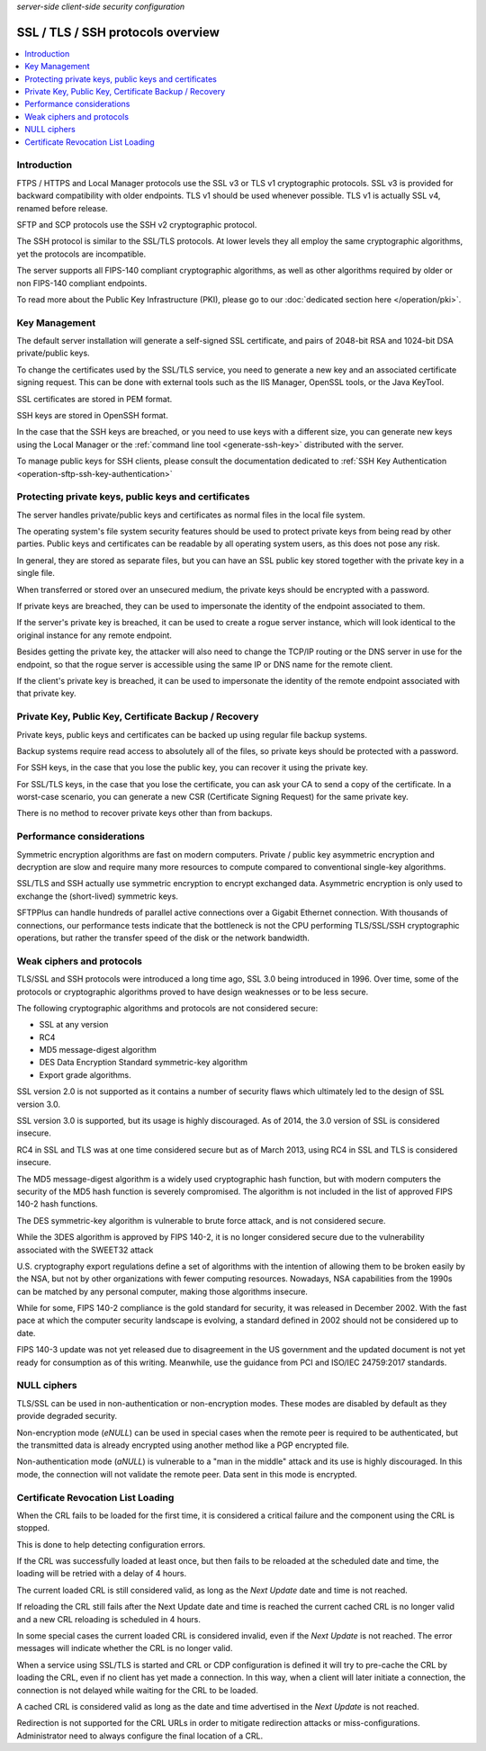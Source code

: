 .. container:: tags pull-left

    `server-side`
    `client-side`
    `security`
    `configuration`


SSL / TLS / SSH protocols overview
==================================

..  contents:: :local:


Introduction
------------

FTPS / HTTPS and Local Manager protocols use the SSL v3 or TLS v1
cryptographic protocols.
SSL v3 is provided for backward compatibility with older endpoints.
TLS v1 should be used whenever possible.
TLS v1 is actually SSL v4, renamed before release.

SFTP and SCP protocols use the SSH v2 cryptographic protocol.

The SSH protocol is similar to the SSL/TLS protocols. At lower levels they all
employ the same cryptographic algorithms, yet the protocols are incompatible.

The server supports all FIPS-140 compliant cryptographic algorithms, as well
as other algorithms required by older or non FIPS-140 compliant endpoints.

To read more about the Public Key Infrastructure (PKI), please go to our
:doc:`dedicated section here </operation/pki>`.


Key Management
--------------

The default server installation will generate a self-signed SSL certificate,
and pairs of 2048-bit RSA and 1024-bit DSA private/public keys.

To change the certificates used by the SSL/TLS service, you need to generate
a new key and an associated certificate signing request.
This can be done with external tools such as the IIS Manager, OpenSSL tools,
or the Java KeyTool.

SSL certificates are stored in PEM format.

SSH keys are stored in OpenSSH format.

In the case that the SSH keys are breached, or you need to use keys with a
different size, you can generate new keys using the Local Manager or the
:ref:`command line tool <generate-ssh-key>` distributed with the server.

To manage public keys for SSH clients, please consult the documentation
dedicated to
:ref:`SSH Key Authentication <operation-sftp-ssh-key-authentication>`


Protecting private keys, public keys and certificates
-----------------------------------------------------

The server handles private/public keys and certificates as normal files
in the local file system.

The operating system's file system security features should be used to protect
private keys from being read by other parties.
Public keys and certificates can be readable by all operating system users,
as this does not pose any risk.

In general, they are stored as separate files, but you can have an SSL public
key stored together with the private key in a single file.

When transferred or stored over an unsecured medium, the private keys should be
encrypted with a password.

If private keys are breached, they can be used to impersonate the identity
of the endpoint associated to them.

If the server's private key is breached, it can be used to create a rogue
server instance, which will look identical to the original instance for any
remote endpoint.

Besides getting the private key, the attacker will also need to change the
TCP/IP routing or the DNS server in use for the endpoint, so that the rogue
server is accessible using the same IP or DNS name for the remote client.

If the client's private key is breached, it can be used to impersonate
the identity of the remote endpoint associated with that private key.


Private Key, Public Key, Certificate Backup / Recovery
------------------------------------------------------

Private keys, public keys and certificates can be backed up using regular
file backup systems.

Backup systems require read access to absolutely all of the files, so private
keys should be protected with a password.

For SSH keys, in the case that you lose the public key, you can recover it
using the private key.

For SSL/TLS keys, in the case that you lose the certificate, you can ask your
CA to send a copy of the certificate.
In a worst-case scenario, you can generate a new CSR (Certificate Signing
Request) for the same private key.

There is no method to recover private keys other than from backups.


Performance considerations
--------------------------

Symmetric encryption algorithms are fast on modern computers.
Private / public key asymmetric encryption and decryption are slow and require
many more resources to compute compared to conventional single-key algorithms.

SSL/TLS and SSH actually use symmetric encryption to encrypt exchanged data.
Asymmetric encryption is only used to exchange the (short-lived) symmetric
keys.

SFTPPlus can handle hundreds of parallel active connections
over a Gigabit Ethernet connection.
With thousands of connections, our performance tests indicate that the
bottleneck is not the CPU performing TLS/SSL/SSH cryptographic operations,
but rather the transfer speed of the disk or the network bandwidth.


Weak ciphers and protocols
--------------------------

TLS/SSL and SSH protocols were introduced a long time ago, SSL 3.0 being
introduced in 1996.
Over time, some of the protocols or cryptographic algorithms
proved to have design weaknesses or to be less secure.

The following cryptographic algorithms and protocols are not considered secure:

* SSL at any version
* RC4
* MD5 message-digest algorithm
* DES Data Encryption Standard symmetric-key algorithm
* Export grade algorithms.

SSL version 2.0 is not supported as it contains a number of security flaws
which ultimately led to the design of SSL version 3.0.

SSL version 3.0 is supported, but its usage is highly discouraged.
As of 2014, the 3.0 version of SSL is considered insecure.

RC4 in SSL and TLS was at one time considered secure but as of March 2013,
using RC4 in SSL and TLS is considered insecure.

The MD5 message-digest algorithm is a widely used cryptographic hash function,
but with modern computers the security of the MD5 hash function is severely
compromised.
The algorithm is not included in the list of approved FIPS 140-2 hash
functions.

The DES symmetric-key algorithm is vulnerable to brute force attack, and is not
considered secure.

While the 3DES algorithm is approved by FIPS 140-2,
it is no longer considered secure
due to the vulnerability associated with the SWEET32 attack

U.S. cryptography export regulations define a set of algorithms with the
intention of allowing them to be broken easily by the NSA, but not by other
organizations with fewer computing resources.
Nowadays, NSA capabilities from the 1990s can be matched by any personal
computer, making those algorithms insecure.

While for some, FIPS 140-2 compliance is the gold standard for security,
it was released in December 2002.
With the fast pace at which the computer security landscape is evolving,
a standard defined in 2002 should not be considered up to date.

FIPS 140-3 update was not yet released due to disagreement in the US
government and the updated document is not yet ready for consumption
as of this writing.
Meanwhile, use the guidance from PCI and ISO/IEC 24759:2017 standards.


NULL ciphers
------------

TLS/SSL can be used in non-authentication or non-encryption modes.
These modes are disabled by default as they provide degraded security.

Non-encryption mode (`eNULL`) can be used in special cases when the remote peer
is required to be authenticated, but the transmitted data is already encrypted
using another method like a PGP encrypted file.

Non-authentication mode (`aNULL`) is vulnerable to a "man in the middle" attack
and its use is highly discouraged.
In this mode, the connection will not validate the remote peer.
Data sent in this mode is encrypted.


Certificate Revocation List Loading
-----------------------------------

When the CRL fails to be loaded for the first time, it is considered a
critical failure and the component using the CRL is stopped.

This is done to help detecting configuration errors.

If the CRL was successfully loaded at least once, but then fails to be reloaded
at the scheduled date and time, the loading will be retried with a delay of
4 hours.

The current loaded CRL is still considered valid, as long as the
`Next Update` date and time is not reached.

If reloading the CRL still fails after the Next Update date and time is reached
the current cached CRL is no longer valid and a new CRL reloading is scheduled
in 4 hours.

In some special cases the current loaded CRL is considered invalid, even
if the `Next Update` is not reached.
The error messages will indicate whether the CRL is no longer valid.

When a service using SSL/TLS is started and CRL or CDP configuration is
defined it will try to pre-cache the CRL by loading the CRL, even if no
client has yet made a connection.
In this way, when a client will later initiate a connection, the connection is
not delayed while waiting for the CRL to be loaded.

A cached CRL is considered valid as long as the date and time
advertised in the `Next Update` is not reached.

Redirection is not supported for the CRL URLs in order to mitigate
redirection attacks or miss-configurations.
Administrator need to always configure the final location of a CRL.
